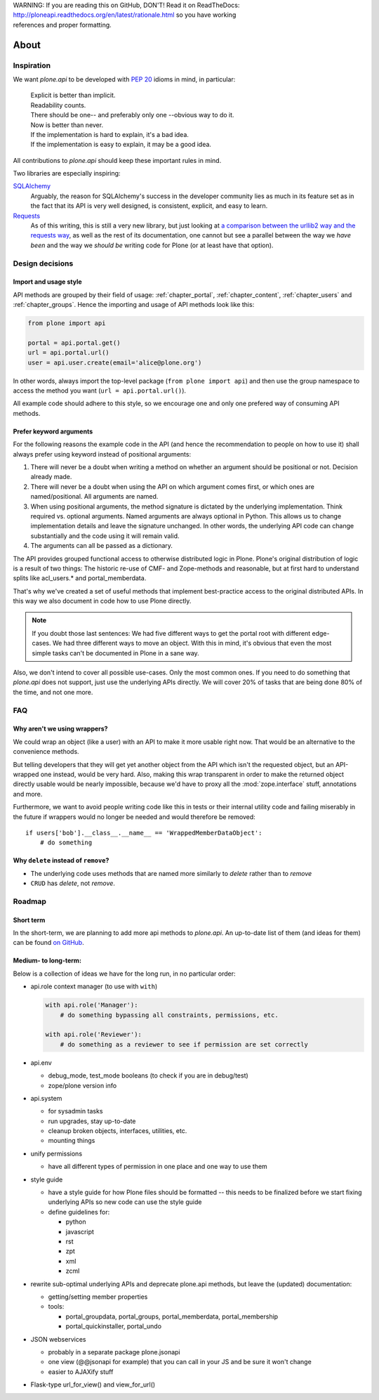 .. line-block::

    WARNING: If you are reading this on GitHub, DON'T! Read it on ReadTheDocs:
    http://ploneapi.readthedocs.org/en/latest/rationale.html so you have working
    references and proper formatting.


=====
About
=====

Inspiration
===========

We want `plone.api` to be developed with `PEP 20
<http://www.python.org/dev/peps/pep-0020/>`_ idioms in mind, in particular:

  |   Explicit is better than implicit.
  |   Readability counts.
  |   There should be one-- and preferably only one --obvious way to do it.
  |   Now is better than never.
  |   If the implementation is hard to explain, it's a bad idea.
  |   If the implementation is easy to explain, it may be a good idea.

All contributions to `plone.api` should keep these important rules in mind.

Two libraries are especially inspiring:

`SQLAlchemy <http://www.sqlalchemy.org/>`_
  Arguably, the reason for SQLAlchemy's success in the developer community
  lies as much in its feature set as in the fact that its API is very well
  designed, is consistent, explicit, and easy to learn.

`Requests <http://docs.python-requests.org>`_
  As of this writing, this is still a very new library, but just looking at
  `a comparison between the urllib2 way and the requests way
  <https://gist.github.com/973705>`_, as well as the rest of its documentation,
  one cannot but see a parallel between the way we *have been* and the way we
  *should be* writing code for Plone (or at least have that option).


Design decisions
================

Import and usage style
----------------------

API methods are grouped by their field of usage: :ref:`chapter_portal`,
:ref:`chapter_content`, :ref:`chapter_users` and :ref:`chapter_groups`.
Hence the importing and usage of API methods look like this:

.. invisible-code-block:: python

    from plone import api
    portal = api.portal.get()
    portal.portal_properties.site_properties.use_email_as_login = True

.. code-block:: python

    from plone import api

    portal = api.portal.get()
    url = api.portal.url()
    user = api.user.create(email='alice@plone.org')

.. invisible-code-block:: python

    self.assertEqual(portal.__class__.__name__, 'PloneSite')
    self.assertEqual(url, 'http://nohost/plone')
    self.assertEqual(user.__class__.__name__, 'MemberData')

In other words, always import the top-level package (``from plone import api``)
and then use the group namespace to access the method you want
(``url = api.portal.url()``).

All example code should adhere to this style, so we encourage one and only
one prefered way of consuming API methods.


Prefer keyword arguments
------------------------

For the following reasons the example code in the API (and hence the
recommendation to people on how to use it) shall always prefer using keyword
instead of positional arguments:

#. There will never be a doubt when writing a method on whether an argument
   should be positional or not.  Decision already made.
#. There will never be a doubt when using the API on which argument comes
   first, or which ones are named/positional.  All arguments are named.
#. When using positional arguments, the method signature is dictated by the
   underlying implementation.  Think required vs. optional arguments.  Named
   arguments are always optional in Python.  This allows us to change
   implementation details and leave the signature unchanged. In other words,
   the underlying API code can change substantially and the code using it will
   remain valid.
#. The arguments can all be passed as a dictionary.

The API provides grouped functional access to otherwise distributed logic
in Plone. Plone's original distribution of logic is a result of two things:
The historic re-use of CMF- and Zope-methods and reasonable, but
at first hard to understand splits like acl_users.* and portal_memberdata.

That's why we've created a set of useful methods that implement best-practice
access to the original distributed APIs. In this way we also
document in code how to use Plone directly.

.. note ::
   If you doubt those last sentences: We had five different ways to get the
   portal root with different edge-cases. We had three different ways to move
   an object. With this in mind, it's obvious that even the most simple
   tasks can't be documented in Plone in a sane way.

Also, we don't intend to cover all possible use-cases. Only the most common
ones. If you need to do something that `plone.api` does not support,
just use the underlying APIs directly. We will cover 20% of tasks that are
being done 80% of the time, and not one more.


FAQ
===

Why aren't we using wrappers?
-----------------------------

We could wrap an object (like a user) with an API to make it more usable
right now. That would be an alternative to the convenience methods.

But telling developers that they will get yet another object from the API which
isn't the requested object, but an API-wrapped one instead, would be very hard.
Also, making this wrap transparent in order to make the returned object
directly usable would be nearly impossible, because we'd have to proxy all the
:mod:`zope.interface` stuff, annotations and more.

Furthermore, we want to avoid people writing code like this in tests or their
internal utility code and failing miserably in the future if wrappers would
no longer be needed and would therefore be removed::

    if users['bob'].__class__.__name__ == 'WrappedMemberDataObject':
        # do something


Why ``delete`` instead of ``remove``?
-------------------------------------

* The underlying code uses methods that are named more similarly to *delete*
  rather than to *remove*
* ``CRUD`` has *delete*, not *remove*.


Roadmap
=======

Short term
----------

In the short-term, we are planning to add more api methods to `plone.api`. An
up-to-date list of them (and ideas for them) can be found `on GitHub
<https://github.com/plone/plone.api/issues>`_.


Medium- to long-term:
---------------------

Below is a collection of ideas we have for the long run, in no particular order:

- api.role context manager (to use with ``with``)

  .. code-block:: python

      with api.role('Manager'):
          # do something bypassing all constraints, permissions, etc.

      with api.role('Reviewer'):
          # do something as a reviewer to see if permission are set correctly

- api.env

  - debug_mode, test_mode booleans (to check if you are in debug/test)
  - zope/plone version info

- api.system

  - for sysadmin tasks
  - run upgrades, stay up-to-date
  - cleanup broken objects, interfaces, utilities, etc.
  - mounting things

- unify permissions

  - have all different types of permission in one place and one way to use them

- style guide

  - have a style guide for how Plone files should be formatted -- this needs to
    be finalized before we start fixing underlying APIs so new code can use the
    style guide
  - define guidelines for:

    - python
    - javascript
    - rst
    - zpt
    - xml
    - zcml

- rewrite sub-optimal underlying APIs and deprecate plone.api methods, but leave
  the (updated) documentation:

  - getting/setting member properties
  - tools:

    - portal_groupdata, portal_groups, portal_memberdata, portal_membership
    - portal_quickinstaller, portal_undo

- JSON webservices

  - probably in a separate package plone.jsonapi
  - one view (@@jsonapi for example) that you can call in your JS and be sure it
    won't change
  - easier to AJAXify stuff

- Flask-type url_for_view() and view_for_url()




